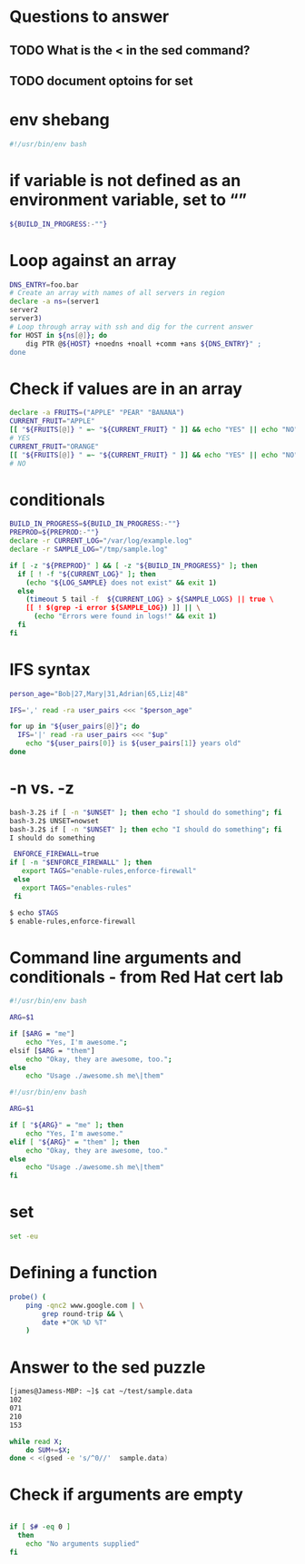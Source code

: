 * Questions to answer
** TODO What is the < in the sed command?
** TODO document optoins for set
 
* env shebang
#+begin_src bash
#!/usr/bin/env bash
#+end_src

* if variable is not defined as an environment variable, set to “”
#+begin_src bash
${BUILD_IN_PROGRESS:-""}
#+end_src

* Loop against an array
#+begin_src bash
DNS_ENTRY=foo.bar
# Create an array with names of all servers in region
declare -a ns=(server1
server2
server3)
# Loop through array with ssh and dig for the current answer
for HOST in ${ns[@]}; do   
    dig PTR @${HOST} +noedns +noall +comm +ans ${DNS_ENTRY}" ;
done
#+end_src

* Check if values are in an array
#+begin_src bash
declare -a FRUITS=("APPLE" "PEAR" "BANANA")
CURRENT_FRUIT="APPLE"
[[ "${FRUITS[@]} " =~ "${CURRENT_FRUIT} " ]] && echo "YES" || echo "NO";
# YES
CURRENT_FRUIT="ORANGE"
[[ "${FRUITS[@]} " =~ "${CURRENT_FRUIT} " ]] && echo "YES" || echo "NO";
# NO
#+end_src

* conditionals
#+begin_src bash
BUILD_IN_PROGRESS=${BUILD_IN_PROGRESS:-""}
PREPROD=${PREPROD:-""}
declare -r CURRENT_LOG="/var/log/example.log"
declare -r SAMPLE_LOG="/tmp/sample.log"

if [ -z "${PREPROD}" ] && [ -z "${BUILD_IN_PROGRESS}" ]; then
  if [ ! -f "${CURRENT_LOG}" ]; then
    (echo "${LOG_SAMPLE} does not exist" && exit 1)
  else
    (timeout 5 tail -f  ${CURRENT_LOG} > ${SAMPLE_LOGS) || true \
    [[ ! $(grep -i error ${SAMPLE_LOG}) ]] || \
      (echo "Errors were found in logs!" && exit 1)
  fi
fi
#+end_src

* IFS syntax
#+begin_src bash
person_age="Bob|27,Mary|31,Adrian|65,Liz|48"

IFS=',' read -ra user_pairs <<< "$person_age"

for up in "${user_pairs[@]}"; do
  IFS='|' read -ra user_pairs <<< "$up"
    echo "${user_pairs[0]} is ${user_pairs[1]} years old"
done
#+end_src

* -n vs. -z
# needs to be a string arg for -n
#+begin_src bash
bash-3.2$ if [ -n "$UNSET" ]; then echo "I should do something"; fi
bash-3.2$ UNSET=nowset
bash-3.2$ if [ -n "$UNSET" ]; then echo "I should do something"; fi
I should do something
#+end_src

 #+begin_src bash
 ENFORCE_FIREWALL=true
if [ -n "$ENFORCE_FIREWALL" ]; then
   export TAGS="enable-rules,enforce-firewall"
 else
   export TAGS="enables-rules"
 fi
 #+end_src

#+begin_src bash
$ echo $TAGS
$ enable-rules,enforce-firewall
#+end_src

* Command line arguments and conditionals - from Red Hat cert lab
# Started with
#+begin_src bash
#!/usr/bin/env bash

ARG=$1

if [$ARG = "me"]
    echo "Yes, I'm awesome.";
elsif [$ARG = "them"]
    echo "Okay, they are awesome, too.";
else
    echo "Usage ./awesome.sh me\|them"
#+end_src

# ended with
#+begin_src bash
#!/usr/bin/env bash

ARG=$1

if [ "${ARG}" = "me" ]; then
    echo "Yes, I'm awesome."
elif [ "${ARG}" = "them" ]; then
    echo "Okay, they are awesome, too."
else
    echo "Usage ./awesome.sh me\|them"
fi
#+end_src

* set
#+begin_src bash
set -eu
#+end_src

* Defining a function
#+begin_src bash
probe() ( 
    ping -qnc2 www.google.com | \
        grep round-trip && \ 
        date +"OK %D %T"
    )
#+end_src
* Answer to the sed puzzle
#+begin_src bash
[james@Jamess-MBP: ~]$ cat ~/test/sample.data
102
071
210
153

while read X;
    do SUM+=$X; 
done < <(gsed -e 's/^0//'  sample.data)
#+end_src
* Check if arguments are empty
#+begin_src bash

if [ $# -eq 0 ]
  then
    echo "No arguments supplied"
fi
#+end_src
